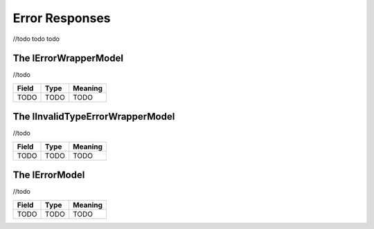 Error Responses
===============

//todo todo todo

The IErrorWrapperModel
^^^^^^^^^^^^^^^^^^^^^^
//todo

============== ========================== =======================================================
Field           Type                      Meaning
============== ========================== =======================================================
TODO            TODO                      TODO
============== ========================== =======================================================


The IInvalidTypeErrorWrapperModel
^^^^^^^^^^^^^^^^^^^^^^^^^^^^^^^^^

//todo

============== ========================== =======================================================
Field           Type                      Meaning
============== ========================== =======================================================
TODO            TODO                      TODO
============== ========================== =======================================================

The IErrorModel
^^^^^^^^^^^^^^^
//todo

============== ========================== =======================================================
Field           Type                      Meaning
============== ========================== =======================================================
TODO            TODO                      TODO
============== ========================== =======================================================

